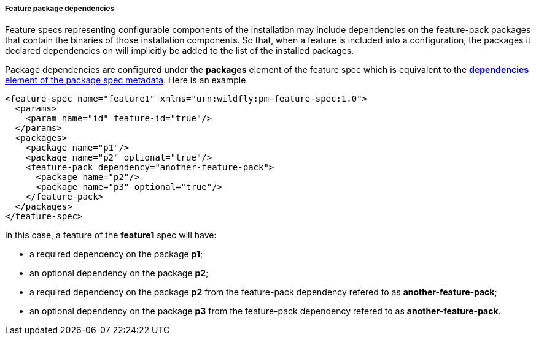 ##### Feature package dependencies

[[feature-package-deps]]Feature specs representing configurable components of the installation may include dependencies on the feature-pack packages that contain the binaries of those installation components. So that, when a feature is included into a configuration, the packages it declared dependencies on will implicitly be added to the list of the installed packages.

Package dependencies are configured under the *packages* element of the feature spec which is equivalent to the <<package-deps,*dependencies* element of the package spec metadata>>. Here is an example
[options="nowrap"]
 <feature-spec name="feature1" xmlns="urn:wildfly:pm-feature-spec:1.0">
   <params>
     <param name="id" feature-id="true"/>
   </params>
   <packages>
     <package name="p1"/>
     <package name="p2" optional="true"/>
     <feature-pack dependency="another-feature-pack">
       <package name="p2"/>
       <package name="p3" optional="true"/>
     </feature-pack>
   </packages>
 </feature-spec>

In this case, a feature of the *feature1* spec will have:

* a required dependency on the package *p1*;

* an optional dependency on the package *p2*;

* a required dependency on the package *p2* from the feature-pack dependency refered to as *another-feature-pack*;

* an optional dependency on the package *p3* from the feature-pack dependency refered to as *another-feature-pack*.


